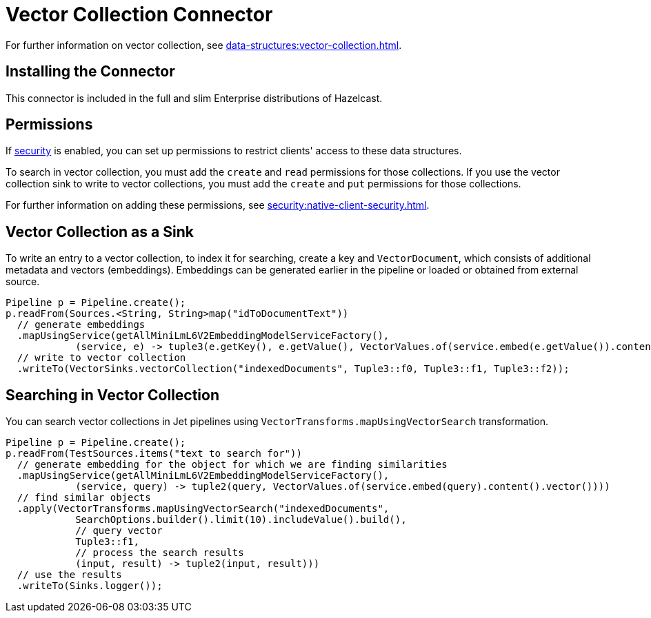 = Vector Collection Connector
:description: Vector collection stores vectors with their related metadata. This allows entries to be found efficiently based on vector distance.
:page-enterprise: true
:page-beta: true

For further information on vector collection, see xref:data-structures:vector-collection.adoc[].

== Installing the Connector

This connector is included in the full and slim Enterprise distributions of Hazelcast.

== Permissions
If xref:security:enabling-jaas.adoc[security] is enabled, you can set up permissions to restrict clients' access to these data structures.

To search in vector collection, you must add the `create` and `read` permissions for those collections. If you use the vector collection sink to write to vector collections, you must add the `create` and `put` permissions for those collections.

For further information on adding these permissions, see xref:security:native-client-security.adoc[].


== Vector Collection as a Sink

To write an entry to a vector collection, to index it for searching, create a key and `VectorDocument`, which consists of
additional metadata and vectors (embeddings). Embeddings can be generated earlier in the pipeline or loaded or obtained from external source.


```java
Pipeline p = Pipeline.create();
p.readFrom(Sources.<String, String>map("idToDocumentText"))
  // generate embeddings
  .mapUsingService(getAllMiniLmL6V2EmbeddingModelServiceFactory(),
            (service, e) -> tuple3(e.getKey(), e.getValue(), VectorValues.of(service.embed(e.getValue()).content().vector())))
  // write to vector collection
  .writeTo(VectorSinks.vectorCollection("indexedDocuments", Tuple3::f0, Tuple3::f1, Tuple3::f2));
```


== Searching in Vector Collection

You can search vector collections in Jet pipelines using `VectorTransforms.mapUsingVectorSearch` transformation.

```java
Pipeline p = Pipeline.create();
p.readFrom(TestSources.items("text to search for"))
  // generate embedding for the object for which we are finding similarities
  .mapUsingService(getAllMiniLmL6V2EmbeddingModelServiceFactory(),
            (service, query) -> tuple2(query, VectorValues.of(service.embed(query).content().vector())))
  // find similar objects
  .apply(VectorTransforms.mapUsingVectorSearch("indexedDocuments",
            SearchOptions.builder().limit(10).includeValue().build(),
            // query vector
            Tuple3::f1,
            // process the search results
            (input, result) -> tuple2(input, result)))
  // use the results
  .writeTo(Sinks.logger());
```
